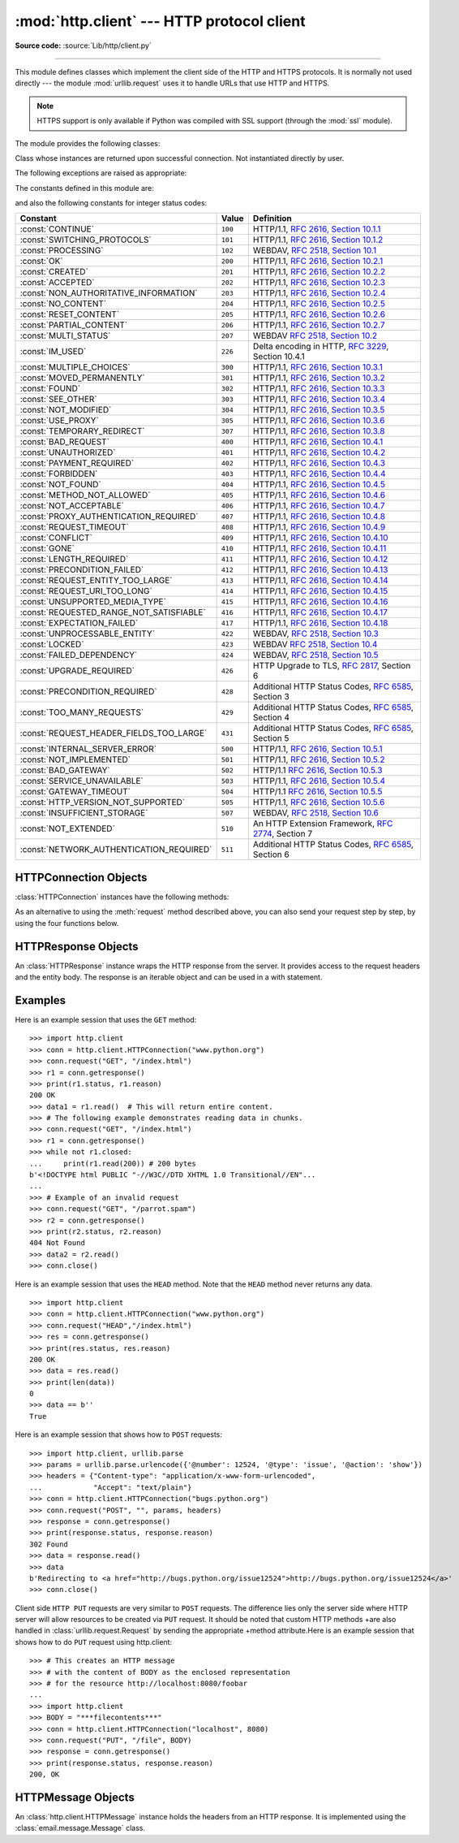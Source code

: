 :mod:`http.client` --- HTTP protocol client
===========================================

.. module:: http.client
   :synopsis: HTTP and HTTPS protocol client (requires sockets).


.. index::
   pair: HTTP; protocol
   single: HTTP; http.client (standard module)

.. index:: module: urllib.request

**Source code:** :source:`Lib/http/client.py`

--------------

This module defines classes which implement the client side of the HTTP and
HTTPS protocols.  It is normally not used directly --- the module
:mod:`urllib.request` uses it to handle URLs that use HTTP and HTTPS.

.. note::

   HTTPS support is only available if Python was compiled with SSL support
   (through the :mod:`ssl` module).

The module provides the following classes:


.. class:: HTTPConnection(host, port=None[, strict][, timeout], \
                          source_address=None)

   An :class:`HTTPConnection` instance represents one transaction with an HTTP
   server.  It should be instantiated passing it a host and optional port
   number.  If no port number is passed, the port is extracted from the host
   string if it has the form ``host:port``, else the default HTTP port (80) is
   used.  If the optional *timeout* parameter is given, blocking
   operations (like connection attempts) will timeout after that many seconds
   (if it is not given, the global default timeout setting is used).
   The optional *source_address* parameter may be a tuple of a (host, port)
   to use as the source address the HTTP connection is made from.

   For example, the following calls all create instances that connect to the server
   at the same host and port::

      >>> h1 = http.client.HTTPConnection('www.cwi.nl')
      >>> h2 = http.client.HTTPConnection('www.cwi.nl:80')
      >>> h3 = http.client.HTTPConnection('www.cwi.nl', 80)
      >>> h3 = http.client.HTTPConnection('www.cwi.nl', 80, timeout=10)

   .. versionchanged:: 3.2
      *source_address* was added.

   .. deprecated-removed:: 3.2 3.4
      The *strict* parameter is deprecated.  HTTP 0.9-style "Simple Responses"
      are not supported anymore.


.. class:: HTTPSConnection(host, port=None, key_file=None, \
                           cert_file=None[, strict][, timeout], \
                           source_address=None, *, context=None, \
                           check_hostname=None)

   A subclass of :class:`HTTPConnection` that uses SSL for communication with
   secure servers.  Default port is ``443``.  If *context* is specified, it
   must be a :class:`ssl.SSLContext` instance describing the various SSL
   options.  If *context* is specified and has a :attr:`~ssl.SSLContext.verify_mode`
   of either :data:`~ssl.CERT_OPTIONAL` or :data:`~ssl.CERT_REQUIRED`, then
   by default *host* is matched against the host name(s) allowed by the
   server's certificate.  If you want to change that behaviour, you can
   explicitly set *check_hostname* to False.

   *key_file* and *cert_file* are deprecated, please use
   :meth:`ssl.SSLContext.load_cert_chain` instead.

   If you access arbitrary hosts on the Internet, it is recommended to
   require certificate checking and feed the *context* with a set of
   trusted CA certificates::

      context = ssl.SSLContext(ssl.PROTOCOL_TLSv1)
      context.verify_mode = ssl.CERT_REQUIRED
      context.load_verify_locations('/etc/pki/tls/certs/ca-bundle.crt')
      h = client.HTTPSConnection('svn.python.org', 443, context=context)

   .. versionchanged:: 3.2
      *source_address*, *context* and *check_hostname* were added.

   .. versionchanged:: 3.2
      This class now supports HTTPS virtual hosts if possible (that is,
      if :data:`ssl.HAS_SNI` is true).

   .. deprecated-removed:: 3.2 3.4
      The *strict* parameter is deprecated.  HTTP 0.9-style "Simple Responses"
      are not supported anymore.


.. class:: HTTPResponse(sock, debuglevel=0[, strict], method=None, url=None)

   Class whose instances are returned upon successful connection.  Not
   instantiated directly by user.

   .. deprecated-removed:: 3.2 3.4
      The *strict* parameter is deprecated.  HTTP 0.9-style "Simple Responses"
      are not supported anymore.


The following exceptions are raised as appropriate:


.. exception:: HTTPException

   The base class of the other exceptions in this module.  It is a subclass of
   :exc:`Exception`.


.. exception:: NotConnected

   A subclass of :exc:`HTTPException`.


.. exception:: InvalidURL

   A subclass of :exc:`HTTPException`, raised if a port is given and is either
   non-numeric or empty.


.. exception:: UnknownProtocol

   A subclass of :exc:`HTTPException`.


.. exception:: UnknownTransferEncoding

   A subclass of :exc:`HTTPException`.


.. exception:: UnimplementedFileMode

   A subclass of :exc:`HTTPException`.


.. exception:: IncompleteRead

   A subclass of :exc:`HTTPException`.


.. exception:: ImproperConnectionState

   A subclass of :exc:`HTTPException`.


.. exception:: CannotSendRequest

   A subclass of :exc:`ImproperConnectionState`.


.. exception:: CannotSendHeader

   A subclass of :exc:`ImproperConnectionState`.


.. exception:: ResponseNotReady

   A subclass of :exc:`ImproperConnectionState`.


.. exception:: BadStatusLine

   A subclass of :exc:`HTTPException`.  Raised if a server responds with a HTTP
   status code that we don't understand.


The constants defined in this module are:

.. data:: HTTP_PORT

   The default port for the HTTP protocol (always ``80``).


.. data:: HTTPS_PORT

   The default port for the HTTPS protocol (always ``443``).

and also the following constants for integer status codes:

+------------------------------------------+---------+-----------------------------------------------------------------------+
| Constant                                 | Value   | Definition                                                            |
+==========================================+=========+=======================================================================+
| :const:`CONTINUE`                        | ``100`` | HTTP/1.1, `RFC 2616, Section                                          |
|                                          |         | 10.1.1                                                                |
|                                          |         | <http://www.w3.org/Protocols/rfc2616/rfc2616-sec10.html#sec10.1.1>`_  |
+------------------------------------------+---------+-----------------------------------------------------------------------+
| :const:`SWITCHING_PROTOCOLS`             | ``101`` | HTTP/1.1, `RFC 2616, Section                                          |
|                                          |         | 10.1.2                                                                |
|                                          |         | <http://www.w3.org/Protocols/rfc2616/rfc2616-sec10.html#sec10.1.2>`_  |
+------------------------------------------+---------+-----------------------------------------------------------------------+
| :const:`PROCESSING`                      | ``102`` | WEBDAV, `RFC 2518, Section 10.1                                       |
|                                          |         | <http://www.webdav.org/specs/rfc2518.html#STATUS_102>`_               |
+------------------------------------------+---------+-----------------------------------------------------------------------+
| :const:`OK`                              | ``200`` | HTTP/1.1, `RFC 2616, Section                                          |
|                                          |         | 10.2.1                                                                |
|                                          |         | <http://www.w3.org/Protocols/rfc2616/rfc2616-sec10.html#sec10.2.1>`_  |
+------------------------------------------+---------+-----------------------------------------------------------------------+
| :const:`CREATED`                         | ``201`` | HTTP/1.1, `RFC 2616, Section                                          |
|                                          |         | 10.2.2                                                                |
|                                          |         | <http://www.w3.org/Protocols/rfc2616/rfc2616-sec10.html#sec10.2.2>`_  |
+------------------------------------------+---------+-----------------------------------------------------------------------+
| :const:`ACCEPTED`                        | ``202`` | HTTP/1.1, `RFC 2616, Section                                          |
|                                          |         | 10.2.3                                                                |
|                                          |         | <http://www.w3.org/Protocols/rfc2616/rfc2616-sec10.html#sec10.2.3>`_  |
+------------------------------------------+---------+-----------------------------------------------------------------------+
| :const:`NON_AUTHORITATIVE_INFORMATION`   | ``203`` | HTTP/1.1, `RFC 2616, Section                                          |
|                                          |         | 10.2.4                                                                |
|                                          |         | <http://www.w3.org/Protocols/rfc2616/rfc2616-sec10.html#sec10.2.4>`_  |
+------------------------------------------+---------+-----------------------------------------------------------------------+
| :const:`NO_CONTENT`                      | ``204`` | HTTP/1.1, `RFC 2616, Section                                          |
|                                          |         | 10.2.5                                                                |
|                                          |         | <http://www.w3.org/Protocols/rfc2616/rfc2616-sec10.html#sec10.2.5>`_  |
+------------------------------------------+---------+-----------------------------------------------------------------------+
| :const:`RESET_CONTENT`                   | ``205`` | HTTP/1.1, `RFC 2616, Section                                          |
|                                          |         | 10.2.6                                                                |
|                                          |         | <http://www.w3.org/Protocols/rfc2616/rfc2616-sec10.html#sec10.2.6>`_  |
+------------------------------------------+---------+-----------------------------------------------------------------------+
| :const:`PARTIAL_CONTENT`                 | ``206`` | HTTP/1.1, `RFC 2616, Section                                          |
|                                          |         | 10.2.7                                                                |
|                                          |         | <http://www.w3.org/Protocols/rfc2616/rfc2616-sec10.html#sec10.2.7>`_  |
+------------------------------------------+---------+-----------------------------------------------------------------------+
| :const:`MULTI_STATUS`                    | ``207`` | WEBDAV `RFC 2518, Section 10.2                                        |
|                                          |         | <http://www.webdav.org/specs/rfc2518.html#STATUS_207>`_               |
+------------------------------------------+---------+-----------------------------------------------------------------------+
| :const:`IM_USED`                         | ``226`` | Delta encoding in HTTP,                                               |
|                                          |         | :rfc:`3229`, Section 10.4.1                                           |
+------------------------------------------+---------+-----------------------------------------------------------------------+
| :const:`MULTIPLE_CHOICES`                | ``300`` | HTTP/1.1, `RFC 2616, Section                                          |
|                                          |         | 10.3.1                                                                |
|                                          |         | <http://www.w3.org/Protocols/rfc2616/rfc2616-sec10.html#sec10.3.1>`_  |
+------------------------------------------+---------+-----------------------------------------------------------------------+
| :const:`MOVED_PERMANENTLY`               | ``301`` | HTTP/1.1, `RFC 2616, Section                                          |
|                                          |         | 10.3.2                                                                |
|                                          |         | <http://www.w3.org/Protocols/rfc2616/rfc2616-sec10.html#sec10.3.2>`_  |
+------------------------------------------+---------+-----------------------------------------------------------------------+
| :const:`FOUND`                           | ``302`` | HTTP/1.1, `RFC 2616, Section                                          |
|                                          |         | 10.3.3                                                                |
|                                          |         | <http://www.w3.org/Protocols/rfc2616/rfc2616-sec10.html#sec10.3.3>`_  |
+------------------------------------------+---------+-----------------------------------------------------------------------+
| :const:`SEE_OTHER`                       | ``303`` | HTTP/1.1, `RFC 2616, Section                                          |
|                                          |         | 10.3.4                                                                |
|                                          |         | <http://www.w3.org/Protocols/rfc2616/rfc2616-sec10.html#sec10.3.4>`_  |
+------------------------------------------+---------+-----------------------------------------------------------------------+
| :const:`NOT_MODIFIED`                    | ``304`` | HTTP/1.1, `RFC 2616, Section                                          |
|                                          |         | 10.3.5                                                                |
|                                          |         | <http://www.w3.org/Protocols/rfc2616/rfc2616-sec10.html#sec10.3.5>`_  |
+------------------------------------------+---------+-----------------------------------------------------------------------+
| :const:`USE_PROXY`                       | ``305`` | HTTP/1.1, `RFC 2616, Section                                          |
|                                          |         | 10.3.6                                                                |
|                                          |         | <http://www.w3.org/Protocols/rfc2616/rfc2616-sec10.html#sec10.3.6>`_  |
+------------------------------------------+---------+-----------------------------------------------------------------------+
| :const:`TEMPORARY_REDIRECT`              | ``307`` | HTTP/1.1, `RFC 2616, Section                                          |
|                                          |         | 10.3.8                                                                |
|                                          |         | <http://www.w3.org/Protocols/rfc2616/rfc2616-sec10.html#sec10.3.8>`_  |
+------------------------------------------+---------+-----------------------------------------------------------------------+
| :const:`BAD_REQUEST`                     | ``400`` | HTTP/1.1, `RFC 2616, Section                                          |
|                                          |         | 10.4.1                                                                |
|                                          |         | <http://www.w3.org/Protocols/rfc2616/rfc2616-sec10.html#sec10.4.1>`_  |
+------------------------------------------+---------+-----------------------------------------------------------------------+
| :const:`UNAUTHORIZED`                    | ``401`` | HTTP/1.1, `RFC 2616, Section                                          |
|                                          |         | 10.4.2                                                                |
|                                          |         | <http://www.w3.org/Protocols/rfc2616/rfc2616-sec10.html#sec10.4.2>`_  |
+------------------------------------------+---------+-----------------------------------------------------------------------+
| :const:`PAYMENT_REQUIRED`                | ``402`` | HTTP/1.1, `RFC 2616, Section                                          |
|                                          |         | 10.4.3                                                                |
|                                          |         | <http://www.w3.org/Protocols/rfc2616/rfc2616-sec10.html#sec10.4.3>`_  |
+------------------------------------------+---------+-----------------------------------------------------------------------+
| :const:`FORBIDDEN`                       | ``403`` | HTTP/1.1, `RFC 2616, Section                                          |
|                                          |         | 10.4.4                                                                |
|                                          |         | <http://www.w3.org/Protocols/rfc2616/rfc2616-sec10.html#sec10.4.4>`_  |
+------------------------------------------+---------+-----------------------------------------------------------------------+
| :const:`NOT_FOUND`                       | ``404`` | HTTP/1.1, `RFC 2616, Section                                          |
|                                          |         | 10.4.5                                                                |
|                                          |         | <http://www.w3.org/Protocols/rfc2616/rfc2616-sec10.html#sec10.4.5>`_  |
+------------------------------------------+---------+-----------------------------------------------------------------------+
| :const:`METHOD_NOT_ALLOWED`              | ``405`` | HTTP/1.1, `RFC 2616, Section                                          |
|                                          |         | 10.4.6                                                                |
|                                          |         | <http://www.w3.org/Protocols/rfc2616/rfc2616-sec10.html#sec10.4.6>`_  |
+------------------------------------------+---------+-----------------------------------------------------------------------+
| :const:`NOT_ACCEPTABLE`                  | ``406`` | HTTP/1.1, `RFC 2616, Section                                          |
|                                          |         | 10.4.7                                                                |
|                                          |         | <http://www.w3.org/Protocols/rfc2616/rfc2616-sec10.html#sec10.4.7>`_  |
+------------------------------------------+---------+-----------------------------------------------------------------------+
| :const:`PROXY_AUTHENTICATION_REQUIRED`   | ``407`` | HTTP/1.1, `RFC 2616, Section                                          |
|                                          |         | 10.4.8                                                                |
|                                          |         | <http://www.w3.org/Protocols/rfc2616/rfc2616-sec10.html#sec10.4.8>`_  |
+------------------------------------------+---------+-----------------------------------------------------------------------+
| :const:`REQUEST_TIMEOUT`                 | ``408`` | HTTP/1.1, `RFC 2616, Section                                          |
|                                          |         | 10.4.9                                                                |
|                                          |         | <http://www.w3.org/Protocols/rfc2616/rfc2616-sec10.html#sec10.4.9>`_  |
+------------------------------------------+---------+-----------------------------------------------------------------------+
| :const:`CONFLICT`                        | ``409`` | HTTP/1.1, `RFC 2616, Section                                          |
|                                          |         | 10.4.10                                                               |
|                                          |         | <http://www.w3.org/Protocols/rfc2616/rfc2616-sec10.html#sec10.4.10>`_ |
+------------------------------------------+---------+-----------------------------------------------------------------------+
| :const:`GONE`                            | ``410`` | HTTP/1.1, `RFC 2616, Section                                          |
|                                          |         | 10.4.11                                                               |
|                                          |         | <http://www.w3.org/Protocols/rfc2616/rfc2616-sec10.html#sec10.4.11>`_ |
+------------------------------------------+---------+-----------------------------------------------------------------------+
| :const:`LENGTH_REQUIRED`                 | ``411`` | HTTP/1.1, `RFC 2616, Section                                          |
|                                          |         | 10.4.12                                                               |
|                                          |         | <http://www.w3.org/Protocols/rfc2616/rfc2616-sec10.html#sec10.4.12>`_ |
+------------------------------------------+---------+-----------------------------------------------------------------------+
| :const:`PRECONDITION_FAILED`             | ``412`` | HTTP/1.1, `RFC 2616, Section                                          |
|                                          |         | 10.4.13                                                               |
|                                          |         | <http://www.w3.org/Protocols/rfc2616/rfc2616-sec10.html#sec10.4.13>`_ |
+------------------------------------------+---------+-----------------------------------------------------------------------+
| :const:`REQUEST_ENTITY_TOO_LARGE`        | ``413`` | HTTP/1.1, `RFC 2616, Section                                          |
|                                          |         | 10.4.14                                                               |
|                                          |         | <http://www.w3.org/Protocols/rfc2616/rfc2616-sec10.html#sec10.4.14>`_ |
+------------------------------------------+---------+-----------------------------------------------------------------------+
| :const:`REQUEST_URI_TOO_LONG`            | ``414`` | HTTP/1.1, `RFC 2616, Section                                          |
|                                          |         | 10.4.15                                                               |
|                                          |         | <http://www.w3.org/Protocols/rfc2616/rfc2616-sec10.html#sec10.4.15>`_ |
+------------------------------------------+---------+-----------------------------------------------------------------------+
| :const:`UNSUPPORTED_MEDIA_TYPE`          | ``415`` | HTTP/1.1, `RFC 2616, Section                                          |
|                                          |         | 10.4.16                                                               |
|                                          |         | <http://www.w3.org/Protocols/rfc2616/rfc2616-sec10.html#sec10.4.16>`_ |
+------------------------------------------+---------+-----------------------------------------------------------------------+
| :const:`REQUESTED_RANGE_NOT_SATISFIABLE` | ``416`` | HTTP/1.1, `RFC 2616, Section                                          |
|                                          |         | 10.4.17                                                               |
|                                          |         | <http://www.w3.org/Protocols/rfc2616/rfc2616-sec10.html#sec10.4.17>`_ |
+------------------------------------------+---------+-----------------------------------------------------------------------+
| :const:`EXPECTATION_FAILED`              | ``417`` | HTTP/1.1, `RFC 2616, Section                                          |
|                                          |         | 10.4.18                                                               |
|                                          |         | <http://www.w3.org/Protocols/rfc2616/rfc2616-sec10.html#sec10.4.18>`_ |
+------------------------------------------+---------+-----------------------------------------------------------------------+
| :const:`UNPROCESSABLE_ENTITY`            | ``422`` | WEBDAV, `RFC 2518, Section 10.3                                       |
|                                          |         | <http://www.webdav.org/specs/rfc2518.html#STATUS_422>`_               |
+------------------------------------------+---------+-----------------------------------------------------------------------+
| :const:`LOCKED`                          | ``423`` | WEBDAV `RFC 2518, Section 10.4                                        |
|                                          |         | <http://www.webdav.org/specs/rfc2518.html#STATUS_423>`_               |
+------------------------------------------+---------+-----------------------------------------------------------------------+
| :const:`FAILED_DEPENDENCY`               | ``424`` | WEBDAV, `RFC 2518, Section 10.5                                       |
|                                          |         | <http://www.webdav.org/specs/rfc2518.html#STATUS_424>`_               |
+------------------------------------------+---------+-----------------------------------------------------------------------+
| :const:`UPGRADE_REQUIRED`                | ``426`` | HTTP Upgrade to TLS,                                                  |
|                                          |         | :rfc:`2817`, Section 6                                                |
+------------------------------------------+---------+-----------------------------------------------------------------------+
| :const:`PRECONDITION_REQUIRED`           | ``428`` | Additional HTTP Status Codes,                                         |
|                                          |         | :rfc:`6585`, Section 3                                                |
+------------------------------------------+---------+-----------------------------------------------------------------------+
| :const:`TOO_MANY_REQUESTS`               | ``429`` | Additional HTTP Status Codes,                                         |
|                                          |         | :rfc:`6585`, Section 4                                                |
+------------------------------------------+---------+-----------------------------------------------------------------------+
| :const:`REQUEST_HEADER_FIELDS_TOO_LARGE` | ``431`` | Additional HTTP Status Codes,                                         |
|                                          |         | :rfc:`6585`, Section 5                                                |
+------------------------------------------+---------+-----------------------------------------------------------------------+
| :const:`INTERNAL_SERVER_ERROR`           | ``500`` | HTTP/1.1, `RFC 2616, Section                                          |
|                                          |         | 10.5.1                                                                |
|                                          |         | <http://www.w3.org/Protocols/rfc2616/rfc2616-sec10.html#sec10.5.1>`_  |
+------------------------------------------+---------+-----------------------------------------------------------------------+
| :const:`NOT_IMPLEMENTED`                 | ``501`` | HTTP/1.1, `RFC 2616, Section                                          |
|                                          |         | 10.5.2                                                                |
|                                          |         | <http://www.w3.org/Protocols/rfc2616/rfc2616-sec10.html#sec10.5.2>`_  |
+------------------------------------------+---------+-----------------------------------------------------------------------+
| :const:`BAD_GATEWAY`                     | ``502`` | HTTP/1.1 `RFC 2616, Section                                           |
|                                          |         | 10.5.3                                                                |
|                                          |         | <http://www.w3.org/Protocols/rfc2616/rfc2616-sec10.html#sec10.5.3>`_  |
+------------------------------------------+---------+-----------------------------------------------------------------------+
| :const:`SERVICE_UNAVAILABLE`             | ``503`` | HTTP/1.1, `RFC 2616, Section                                          |
|                                          |         | 10.5.4                                                                |
|                                          |         | <http://www.w3.org/Protocols/rfc2616/rfc2616-sec10.html#sec10.5.4>`_  |
+------------------------------------------+---------+-----------------------------------------------------------------------+
| :const:`GATEWAY_TIMEOUT`                 | ``504`` | HTTP/1.1 `RFC 2616, Section                                           |
|                                          |         | 10.5.5                                                                |
|                                          |         | <http://www.w3.org/Protocols/rfc2616/rfc2616-sec10.html#sec10.5.5>`_  |
+------------------------------------------+---------+-----------------------------------------------------------------------+
| :const:`HTTP_VERSION_NOT_SUPPORTED`      | ``505`` | HTTP/1.1, `RFC 2616, Section                                          |
|                                          |         | 10.5.6                                                                |
|                                          |         | <http://www.w3.org/Protocols/rfc2616/rfc2616-sec10.html#sec10.5.6>`_  |
+------------------------------------------+---------+-----------------------------------------------------------------------+
| :const:`INSUFFICIENT_STORAGE`            | ``507`` | WEBDAV, `RFC 2518, Section 10.6                                       |
|                                          |         | <http://www.webdav.org/specs/rfc2518.html#STATUS_507>`_               |
+------------------------------------------+---------+-----------------------------------------------------------------------+
| :const:`NOT_EXTENDED`                    | ``510`` | An HTTP Extension Framework,                                          |
|                                          |         | :rfc:`2774`, Section 7                                                |
+------------------------------------------+---------+-----------------------------------------------------------------------+
| :const:`NETWORK_AUTHENTICATION_REQUIRED` | ``511`` | Additional HTTP Status Codes,                                         |
|                                          |         | :rfc:`6585`, Section 6                                                |
+------------------------------------------+---------+-----------------------------------------------------------------------+

.. versionchanged:: 3.3
   Added codes ``428``, ``429``, ``431`` and ``511`` from :rfc:`6585`.


.. data:: responses

   This dictionary maps the HTTP 1.1 status codes to the W3C names.

   Example: ``http.client.responses[http.client.NOT_FOUND]`` is ``'Not Found'``.


.. _httpconnection-objects:

HTTPConnection Objects
----------------------

:class:`HTTPConnection` instances have the following methods:


.. method:: HTTPConnection.request(method, url, body=None, headers={})

   This will send a request to the server using the HTTP request
   method *method* and the selector *url*.  If the *body* argument is
   present, it should be string or bytes object of data to send after
   the headers are finished.  Strings are encoded as ISO-8859-1, the
   default charset for HTTP.  To use other encodings, pass a bytes
   object.  The Content-Length header is set to the length of the
   string.

   The *body* may also be an open :term:`file object`, in which case the
   contents of the file is sent; this file object should support ``fileno()``
   and ``read()`` methods. The header Content-Length is automatically set to
   the length of the file as reported by stat. The *body* argument may also be
   an iterable and Content-Length header should be explicitly provided when the
   body is an iterable.

   The *headers* argument should be a mapping of extra HTTP
   headers to send with the request.

   .. versionadded:: 3.2
      *body* can now be an iterable.

.. method:: HTTPConnection.getresponse()

   Should be called after a request is sent to get the response from the server.
   Returns an :class:`HTTPResponse` instance.

   .. note::

      Note that you must have read the whole response before you can send a new
      request to the server.


.. method:: HTTPConnection.set_debuglevel(level)

   Set the debugging level.  The default debug level is ``0``, meaning no
   debugging output is printed.  Any value greater than ``0`` will cause all
   currently defined debug output to be printed to stdout.  The ``debuglevel``
   is passed to any new :class:`HTTPResponse` objects that are created.

   .. versionadded:: 3.1


.. method:: HTTPConnection.set_tunnel(host, port=None, headers=None)

   Set the host and the port for HTTP Connect Tunnelling. Normally used when it
   is required to a HTTPS Connection through a proxy server.

   The headers argument should be a mapping of extra HTTP headers to send
   with the CONNECT request.

   .. versionadded:: 3.2


.. method:: HTTPConnection.connect()

   Connect to the server specified when the object was created.


.. method:: HTTPConnection.close()

   Close the connection to the server.

As an alternative to using the :meth:`request` method described above, you can
also send your request step by step, by using the four functions below.


.. method:: HTTPConnection.putrequest(request, selector, skip_host=False, skip_accept_encoding=False)

   This should be the first call after the connection to the server has been made.
   It sends a line to the server consisting of the *request* string, the *selector*
   string, and the HTTP version (``HTTP/1.1``).  To disable automatic sending of
   ``Host:`` or ``Accept-Encoding:`` headers (for example to accept additional
   content encodings), specify *skip_host* or *skip_accept_encoding* with non-False
   values.


.. method:: HTTPConnection.putheader(header, argument[, ...])

   Send an :rfc:`822`\ -style header to the server.  It sends a line to the server
   consisting of the header, a colon and a space, and the first argument.  If more
   arguments are given, continuation lines are sent, each consisting of a tab and
   an argument.


.. method:: HTTPConnection.endheaders(message_body=None)

   Send a blank line to the server, signalling the end of the headers. The
   optional *message_body* argument can be used to pass a message body
   associated with the request.  The message body will be sent in the same
   packet as the message headers if it is string, otherwise it is sent in a
   separate packet.

.. method:: HTTPConnection.send(data)

   Send data to the server.  This should be used directly only after the
   :meth:`endheaders` method has been called and before :meth:`getresponse` is
   called.


.. _httpresponse-objects:

HTTPResponse Objects
--------------------

An :class:`HTTPResponse` instance wraps the HTTP response from the
server.  It provides access to the request headers and the entity
body.  The response is an iterable object and can be used in a with
statement.


.. method:: HTTPResponse.read([amt])

   Reads and returns the response body, or up to the next *amt* bytes.

.. method:: HTTPResponse.readinto(b)

   Reads up to the next len(b) bytes of the response body into the buffer *b*.
   Returns the number of bytes read.

   .. versionadded:: 3.3

.. method:: HTTPResponse.getheader(name, default=None)

   Return the value of the header *name*, or *default* if there is no header
   matching *name*.  If there is more than one  header with the name *name*,
   return all of the values joined by ', '.  If 'default' is any iterable other
   than a single string, its elements are similarly returned joined by commas.


.. method:: HTTPResponse.getheaders()

   Return a list of (header, value) tuples.

.. method:: HTTPResponse.fileno()

   Return the ``fileno`` of the underlying socket.

.. attribute:: HTTPResponse.msg

   A :class:`http.client.HTTPMessage` instance containing the response
   headers.  :class:`http.client.HTTPMessage` is a subclass of
   :class:`email.message.Message`.


.. attribute:: HTTPResponse.version

   HTTP protocol version used by server.  10 for HTTP/1.0, 11 for HTTP/1.1.


.. attribute:: HTTPResponse.status

   Status code returned by server.


.. attribute:: HTTPResponse.reason

   Reason phrase returned by server.


.. attribute:: HTTPResponse.debuglevel

   A debugging hook.  If :attr:`debuglevel` is greater than zero, messages
   will be printed to stdout as the response is read and parsed.

.. attribute:: HTTPResponse.closed

   Is True if the stream is closed.

Examples
--------

Here is an example session that uses the ``GET`` method::

   >>> import http.client
   >>> conn = http.client.HTTPConnection("www.python.org")
   >>> conn.request("GET", "/index.html")
   >>> r1 = conn.getresponse()
   >>> print(r1.status, r1.reason)
   200 OK
   >>> data1 = r1.read()  # This will return entire content.
   >>> # The following example demonstrates reading data in chunks.
   >>> conn.request("GET", "/index.html")
   >>> r1 = conn.getresponse()
   >>> while not r1.closed:
   ...     print(r1.read(200)) # 200 bytes
   b'<!DOCTYPE html PUBLIC "-//W3C//DTD XHTML 1.0 Transitional//EN"...
   ...
   >>> # Example of an invalid request
   >>> conn.request("GET", "/parrot.spam")
   >>> r2 = conn.getresponse()
   >>> print(r2.status, r2.reason)
   404 Not Found
   >>> data2 = r2.read()
   >>> conn.close()

Here is an example session that uses the ``HEAD`` method.  Note that the
``HEAD`` method never returns any data. ::

   >>> import http.client
   >>> conn = http.client.HTTPConnection("www.python.org")
   >>> conn.request("HEAD","/index.html")
   >>> res = conn.getresponse()
   >>> print(res.status, res.reason)
   200 OK
   >>> data = res.read()
   >>> print(len(data))
   0
   >>> data == b''
   True

Here is an example session that shows how to ``POST`` requests::

   >>> import http.client, urllib.parse
   >>> params = urllib.parse.urlencode({'@number': 12524, '@type': 'issue', '@action': 'show'})
   >>> headers = {"Content-type": "application/x-www-form-urlencoded",
   ...            "Accept": "text/plain"}
   >>> conn = http.client.HTTPConnection("bugs.python.org")
   >>> conn.request("POST", "", params, headers)
   >>> response = conn.getresponse()
   >>> print(response.status, response.reason)
   302 Found
   >>> data = response.read()
   >>> data
   b'Redirecting to <a href="http://bugs.python.org/issue12524">http://bugs.python.org/issue12524</a>'
   >>> conn.close()

Client side ``HTTP PUT`` requests are very similar to ``POST`` requests. The
difference lies only the server side where HTTP server will allow resources to
be created via ``PUT`` request. It should be noted that custom HTTP methods
+are also handled in :class:`urllib.request.Request` by sending the appropriate
+method attribute.Here is an example session that shows how to do ``PUT``
request using http.client::

    >>> # This creates an HTTP message
    >>> # with the content of BODY as the enclosed representation
    >>> # for the resource http://localhost:8080/foobar
    ...
    >>> import http.client
    >>> BODY = "***filecontents***"
    >>> conn = http.client.HTTPConnection("localhost", 8080)
    >>> conn.request("PUT", "/file", BODY)
    >>> response = conn.getresponse()
    >>> print(response.status, response.reason)
    200, OK

.. _httpmessage-objects:

HTTPMessage Objects
-------------------

An :class:`http.client.HTTPMessage` instance holds the headers from an HTTP
response.  It is implemented using the :class:`email.message.Message` class.

.. XXX Define the methods that clients can depend upon between versions.
